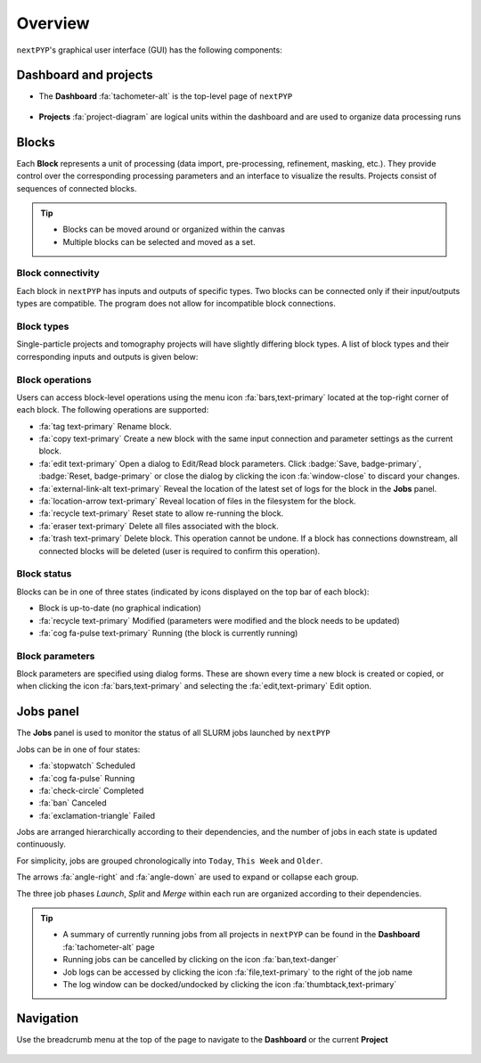 ========
Overview
========

``nextPYP``'s graphical user interface (GUI) has the following components:

Dashboard and projects
======================

* The **Dashboard** :fa:`tachometer-alt` is the top-level page of ``nextPYP``

  .. figure:: ../images/dashboard_empty.webp
    :alt: Dashboard view

* **Projects** :fa:`project-diagram` are logical units within the dashboard and are used to organize data processing runs

  .. figure:: ../images/tutorial_tomo_open.webp
    :alt: Project view

Blocks
======

Each **Block** represents a unit of processing (data import, pre-processing, refinement, masking, etc.). They provide control over the corresponding processing parameters and an interface to visualize the results. Projects consist of sequences of connected blocks.

.. figure:: ../images/overview_blocks_view.webp
  :alt: Project view

.. tip::
  - Blocks can be moved around or organized within the canvas
  - Multiple blocks can be selected and moved as a set.

Block connectivity
------------------

Each block in ``nextPYP`` has inputs and outputs of specific types. Two blocks can be connected only if their input/outputs types are compatible. The program does not allow for incompatible block connections.

Block types
-----------

Single-particle projects and tomography projects will have slightly differing block types. A list of block types and their corresponding inputs and outputs is given below:

.. tabbed:: Single-particle

  .. dropdown:: :fa:`layer-group fa-2x` Data import
    :container: + shadow
    :title: bg-primary text-white text-left font-weight-bold
    :open:

    :Description: Import movie frames or micrographs in multiple formats (MRC, DM4, TIF, and EER).
    :Input: None
    :Output: ``Movies``

  .. dropdown:: :fa:`chart-bar fa-2x` Pre-processing
    :container: + shadow
    :title: bg-primary text-white text-left font-weight-bold
    :open:
 
    :Description: Movie frame alignment, CTF estimation, and particle picking.
    :Input: ``Movies``
    :Output: ``Particles``

  .. dropdown:: :fa:`dot-circle fa-2x` Particle refinement
    :container: + shadow
    :title: bg-primary text-white text-left font-weight-bold
    :open:

    :Description: Particle alignment, classification and per-particle CTF refinement.
    :Input: ``Particles``
    :Output: ``Particles``

  .. dropdown:: :fa:`filter fa-2x` Particle filtering
    :container: + shadow
    :title: bg-primary text-white text-left font-weight-bold
    :open:

    :Description: Removal of bad particles from downstream analysis.
    :Input: ``Particles``
    :Output: ``Particles``

  .. dropdown:: :fa:`film fa-2x` Movie refinement
    :container: + shadow
    :title: bg-primary text-white text-left font-weight-bold
    :open:

    :Description: Per-particle movie frame alignment and dose weighting.
    :Input: ``Particles`` or ``Frames``
    :Output: ``Frames``

  .. dropdown:: :fa:`crop fa-2x` Create mask
    :container: + shadow
    :title: bg-primary text-white text-left font-weight-bold
    :open:

    :Description: Creation of shape masks.
    :Input: ``Particles`` or ``Frames``
    :Output: ``None``

  .. dropdown:: :fa:`star fa-2x` Post-processing
    :container: + shadow
    :title: bg-primary text-white text-left font-weight-bold
    :open:

    :Description: Masking, map sharpening, and Fourier Shell Correlation (FSC) plots.
    :Input: ``Particles`` or ``Frames``
    :Output: ``None``

.. tabbed:: Tomography

  .. dropdown::  :fa:`layer-group fa-2x` Data import
    :container: + shadow
    :title: bg-primary text-white text-left font-weight-bold
    :open:

    :Decription: Import raw tilt-series data (with or without frames) in MRC or TIF format.
    :Input: None
    :Output: ``Tilt-series``

  .. dropdown:: :fa:`chart-bar fa-2x` Pre-processing (legacy)
    :container: + shadow
    :title: bg-primary text-white text-left font-weight-bold
    :open:

    :Description: Frame and tilt-series alignment, tomogram reconstruction, CTF estimation, and particle picking.
    :Input: ``Tilt-series``
    :Output: ``Particles``

  .. dropdown:: :fa:`chart-bar fa-2x` Pre-processing
    :container: + shadow
    :title: bg-primary text-white text-left font-weight-bold
    :open:

    :Description: Frame and tilt-series alignment, tomogram reconstruction, and CTF estimation.
    :Input: ``Tilt-series``
    :Output: ``Tomograms``

  .. dropdown:: :fa:`crosshairs fa-2x` Particle-Picking
    :container: + shadow
    :title: bg-primary text-white text-left font-weight-bold
    :open:

    :Description: Import, manual and size-based particle picking.
    :Input: ``Tomograms``
    :Output: ``Particles``

  .. dropdown:: :fa:`search fa-2x` MiLoPYP (train)
    :container: + shadow
    :title: bg-primary text-white text-left font-weight-bold
    :open:

    :Description: Train neural network for pattern mining.
    :Input: ``Tomograms``
    :Output: ``MiLoPYP Model``

  .. dropdown:: :fa:`search fa-2x` MiLoPYP (eval)
    :container: + shadow
    :title: bg-primary text-white text-left font-weight-bold
    :open:

    :Description: Evaluate neural network model for pattern mining.
    :Input: ``MiLoPYP Model``
    :Output: ``MiLoPYP Particles``

  .. dropdown:: :fa:`crosshairs fa-2x` Particle-Picking (train)
    :container: + shadow
    :title: bg-primary text-white text-left font-weight-bold
    :open:

    :Description: Train neural network for particle picking.
    :Input: ``Particles``, ``MiLoPYP Particles``
    :Output: ``Particles Model``

  .. dropdown:: :fa:`crosshairs fa-2x` Particle-Picking (eval)
    :container: + shadow
    :title: bg-primary text-white text-left font-weight-bold
    :open:

    :Description: Evaluate neural network model for particle picking.
    :Input: ``Tomograms``
    :Output: ``Particles``

  .. dropdown:: :fa:`dot-circle fa-2x` Particle refinement
    :container: + shadow
    :title: bg-primary text-white text-left font-weight-bold
    :open:

    :Description: Constrained particle alignment and classification, region-based refinement, and per-particle CTF refinement
    :Input: ``Particles``
    :Output: ``Particles``

  .. dropdown:: :fa:`filter fa-2x` Particle filtering
    :container: + shadow
    :title: bg-primary text-white text-left font-weight-bold
    :open:

    :Description: Removal of bad particles from downstream analysis.
    :Input: ``Particles``
    :Output: ``Particles``

  .. dropdown:: :fa:`film fa-2x fa-2x fa-2x` Movie refinement
    :container: + shadow
    :title: bg-primary text-white text-left font-weight-bold
    :open:

    :Description: Per-particle tilt movie refinement and reconstruction, data-driven dose-weighting.
    :Input: ``Particles`` or ``Frames``
    :Output: ``Frames``

  .. dropdown:: :fa:`crop fa-2x` Create mask
    :container: + shadow
    :title: bg-primary text-white text-left font-weight-bold
    :open:

    :Description: Creation of shape mask.
    :Input: ``Particles`` or ``Frames``
    :Output: ``None``

  .. dropdown:: :fa:`star fa-2x` Post-processing
    :container: + shadow
    :title: bg-primary text-white text-left font-weight-bold
    :open:

    :Description: Masking, map sharpening and Fourier Shell Correlation (FSC) plots.
    :Input: ``Particles`` or ``Frames``
    :Output: ``None``


Block operations
----------------

Users can access block-level operations using the menu icon :fa:`bars,text-primary` located at the top-right corner of each block. The following operations are supported:

* :fa:`tag text-primary` Rename block.
* :fa:`copy text-primary` Create a new block with the same input connection and parameter settings as the current block.
* :fa:`edit text-primary` Open a dialog to Edit/Read block parameters. Click :badge:`Save, badge-primary`, :badge:`Reset, badge-primary` or close the dialog by clicking the icon :fa:`window-close` to discard your changes.
* :fa:`external-link-alt text-primary` Reveal the location of the latest set of logs for the block in the **Jobs** panel.
* :fa:`location-arrow text-primary` Reveal location of files in the filesystem for the block.
* :fa:`recycle text-primary` Reset state to allow re-running the block.
* :fa:`eraser text-primary` Delete all files associated with the block.
* :fa:`trash text-primary` Delete block. This operation cannot be undone. If a block has connections downstream, all connected blocks will be deleted (user is required to confirm this operation).

Block status
------------

Blocks can be in one of three states (indicated by icons displayed on the top bar of each block):

* Block is up-to-date (no graphical indication)
* :fa:`recycle text-primary` Modified (parameters were modified and the block needs to be updated)
* :fa:`cog fa-pulse text-primary` Running (the block is currently running)

Block parameters
----------------

Block parameters are specified using dialog forms. These are shown every time a new block is created or copied, or when clicking the icon :fa:`bars,text-primary` and selecting the :fa:`edit,text-primary` Edit option.

Jobs panel
==========

The **Jobs** panel is used to monitor the status of all SLURM jobs launched by ``nextPYP``

Jobs can be in one of four states:

* :fa:`stopwatch` Scheduled
* :fa:`cog fa-pulse` Running
* :fa:`check-circle` Completed
* :fa:`ban` Canceled
* :fa:`exclamation-triangle` Failed

Jobs are arranged hierarchically according to their dependencies, and the number of jobs in each state is updated continuously.

For simplicity, jobs are grouped chronologically into ``Today``, ``This Week`` and ``Older``.

The arrows :fa:`angle-right` and :fa:`angle-down` are used to expand or collapse each group.

The three job phases *Launch*, *Split* and *Merge* within each run are organized according to their dependencies.

.. tip::
    - A summary of currently running jobs from all projects in ``nextPYP`` can be found in the **Dashboard** :fa:`tachometer-alt` page
    - Running jobs can be cancelled by clicking on the icon :fa:`ban,text-danger`
    - Job logs can be accessed by clicking the icon :fa:`file,text-primary` to the right of the job name
    - The log window can be docked/undocked by clicking the icon :fa:`thumbtack,text-primary`

Navigation
==========

Use the breadcrumb menu at the top of the page to navigate to the **Dashboard** or the current **Project**

.. figure:: ../images/tutorial_tomo_pre_process_page.webp
  :alt: Breadcrums

.. seealso::

    * :doc:`2D particle picking<picking2d>`
    * :doc:`3D particle picking<picking3d>`
    * :doc:`Pattern mining (MiLoPYP)<milopyp>`
    * :doc:`Filter micrographs/tilt-series<filters>`
    * :doc:`Visualization in ChimeraX/ArtiaX<chimerax_artiax>`